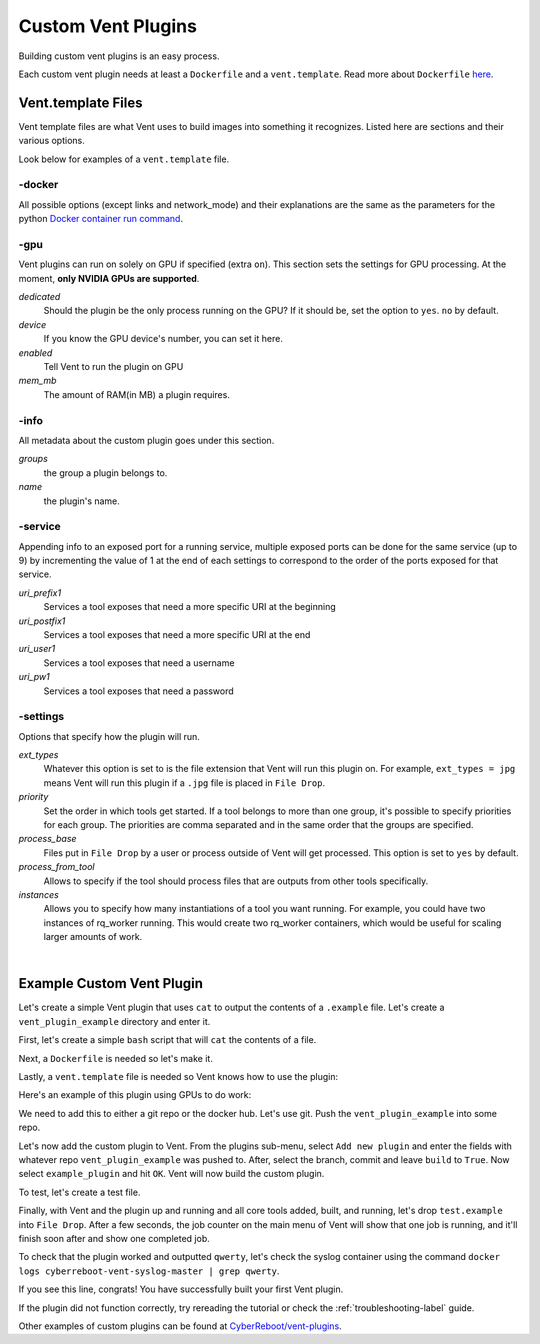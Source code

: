 .. _customventplugin-label:

Custom Vent Plugins
############################

Building custom vent plugins is an easy process.

Each custom vent plugin needs at least a ``Dockerfile`` and a ``vent.template``.
Read more about ``Dockerfile`` `here`_.

.. _here: https://docs.docker.com/engine/reference/builder/


.. _venttemplate-label:

Vent.template Files
===================
Vent template files are what Vent uses to build images into something it recognizes.
Listed here are sections and their various options.

Look below for examples of a ``vent.template`` file.

-docker
-------
All possible options (except links and network_mode) and their explanations are the same as the parameters for the python `Docker container run command`_.

.. _Docker container run command: https://docker-py.readthedocs.io/en/stable/containers.html#docker.models.containers.ContainerCollection.run


-gpu
----
Vent plugins can run on solely on GPU if specified (extra ``on``). This section sets the
settings for GPU processing. At the moment, **only NVIDIA GPUs are supported**.

*dedicated*
  Should the plugin be the only process running on the GPU? If it should be, set the
  option to ``yes``. ``no`` by default.

*device*
  If you know the GPU device's number, you can set it here.

*enabled*
  Tell Vent to run the plugin on GPU

*mem_mb*
  The amount of RAM(in MB) a plugin requires.


-info
-----
All metadata about the custom plugin goes under this section.

*groups*
  the group a plugin belongs to.

*name*
  the plugin's name.


-service
--------
Appending info to an exposed port for a running service, multiple exposed ports
can be done for the same service (up to 9) by incrementing the value of 1 at
the end of each settings to correspond to the order of the ports exposed for
that service.

*uri_prefix1*
  Services a tool exposes that need a more specific URI at the beginning

*uri_postfix1*
  Services a tool exposes that need a more specific URI at the end

*uri_user1*
  Services a tool exposes that need a username

*uri_pw1*
  Services a tool exposes that need a password


-settings
---------
Options that specify how the plugin will run.

*ext_types*
  Whatever this option is set to is the file extension that Vent will run this plugin on.
  For example, ``ext_types = jpg`` means Vent will run this plugin if a ``.jpg``
  file is placed in ``File Drop``.

*priority*
  Set the order in which tools get started. If a tool belongs to more than one
  group, it's possible to specify priorities for each group. The priorities are
  comma separated and in the same order that the groups are specified.

*process_base*
  Files put in ``File Drop`` by a user or process outside of Vent will get
  processed. This option is set to ``yes`` by default.

*process_from_tool*
  Allows to specify if the tool should process files that are outputs from
  other tools specifically.

*instances*
  Allows you to specify how many instantiations of a tool you want running.
  For example, you could have two instances of rq_worker running. This would
  create two rq_worker containers, which would be useful for scaling larger
  amounts of work.

|

Example Custom Vent Plugin
==========================
Let's create a simple Vent plugin that uses ``cat`` to output the contents of a
``.example`` file. Let's create a ``vent_plugin_example`` directory and enter it.

First, let's create a simple ``bash`` script that will ``cat`` the contents of a
file.

.. code-block:: bash
   :caption: cat.sh

   #!bin/bash
   cat $1


Next, a ``Dockerfile`` is needed so let's make it.

.. code-block:: bash
   :caption: Dockerfile

   FROM ubuntu:latest
   ADD cat.sh .
   ENTRYPOINT ["/cat.sh"]
   CMD [""]


Lastly, a ``vent.template`` file is needed so Vent knows how to use the plugin:

.. code-block:: bash
   :caption: vent.template

   [info]
   name = example plugin
   groups = example

   [settings]
   ext_types = example

Here's an example of this plugin using GPUs to do work:

.. code-block:: bash
   :caption: vent.template

   [info]
   name = example plugin
   groups = example

   [settings]
   ext_types = example

   [gpu]
   enabled = yes
   mem_mb = 1024
   dedicated = yes


We need to add this to either a git repo or the docker hub. Let's use git.
Push the ``vent_plugin_example`` into some repo.

Let's now add the custom plugin to Vent. From the plugins sub-menu, select
``Add new plugin`` and enter the fields with whatever repo
``vent_plugin_example`` was pushed to. After, select the branch, commit and leave
``build`` to ``True``. Now select ``example_plugin`` and hit ``OK``. Vent will
now build the custom plugin.

To test, let's create a test file.

.. code-block:: bash
   :caption: test.example

   qwerty


Finally, with Vent and the plugin up and running and all core tools added, built,
and running, let's drop ``test.example`` into ``File Drop``. After a few
seconds, the job counter on the main menu of Vent will show that one job is
running, and it'll finish soon after and show one completed job.

To check that the plugin worked and outputted ``qwerty``, let's check the syslog
container using the command ``docker logs cyberreboot-vent-syslog-master | grep
qwerty``.

If you see this line, congrats! You have successfully built your first Vent
plugin.

If the plugin did not function correctly, try rereading the tutorial or check
the :ref:`troubleshooting-label` guide.

Other examples of custom plugins can be found at `CyberReboot/vent-plugins`_.

.. _CyberReboot/vent-plugins: https://github.com/CyberReboot/vent-plugins
